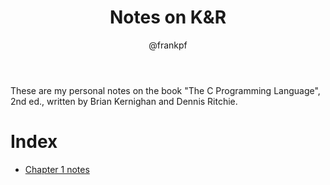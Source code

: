 #+TITLE: Notes on K&R
#+AUTHOR: @frankpf

These are my personal notes on the book "The C Programming Language", 2nd ed.,
written by Brian Kernighan and Dennis Ritchie.

* Index
- [[./ch1][Chapter 1 notes]]
